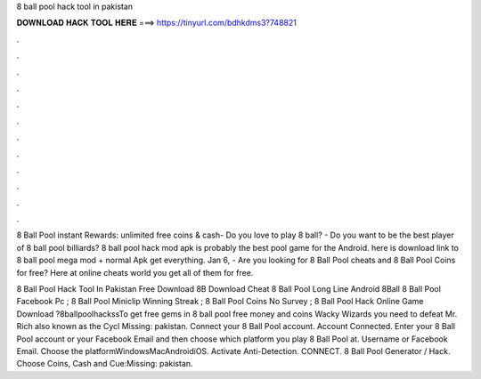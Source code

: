 8 ball pool hack tool in pakistan



𝐃𝐎𝐖𝐍𝐋𝐎𝐀𝐃 𝐇𝐀𝐂𝐊 𝐓𝐎𝐎𝐋 𝐇𝐄𝐑𝐄 ===> https://tinyurl.com/bdhkdms3?748821



.



.



.



.



.



.



.



.



.



.



.



.

8 Ball Pool instant Rewards: unlimited free coins & cash- Do you love to play 8 ball? - Do you want to be the best player of 8 ball pool billiards? 8 ball pool hack mod apk is probably the best pool game for the Android. here is download link to 8 ball pool mega mod + normal Apk get everything. Jan 6, - Are you looking for 8 Ball Pool cheats and 8 Ball Pool Coins for free? Here at online cheats world you get all of them for free.

8 Ball Pool Hack Tool In Pakistan Free Download 8B Download Cheat 8 Ball Pool Long Line Android 8Ball 8 Ball Pool Facebook Pc ; 8 Ball Pool Miniclip Winning Streak ; 8 Ball Pool Coins No Survey ; 8 Ball Pool Hack Online Game Download  ?8ballpoolhackssTo get free gems in 8 ball pool free money and coins Wacky Wizards you need to defeat Mr. Rich also known as the Cycl Missing: pakistan. Connect your 8 Ball Pool account. Account Connected. Enter your 8 Ball Pool account or your Facebook Email and then choose which platform you play 8 Ball Pool at. Username or Facebook Email. Choose the platformWindowsMacAndroidiOS. Activate Anti-Detection. CONNECT. 8 Ball Pool Generator / Hack. Choose Coins, Cash and Cue:Missing: pakistan.
